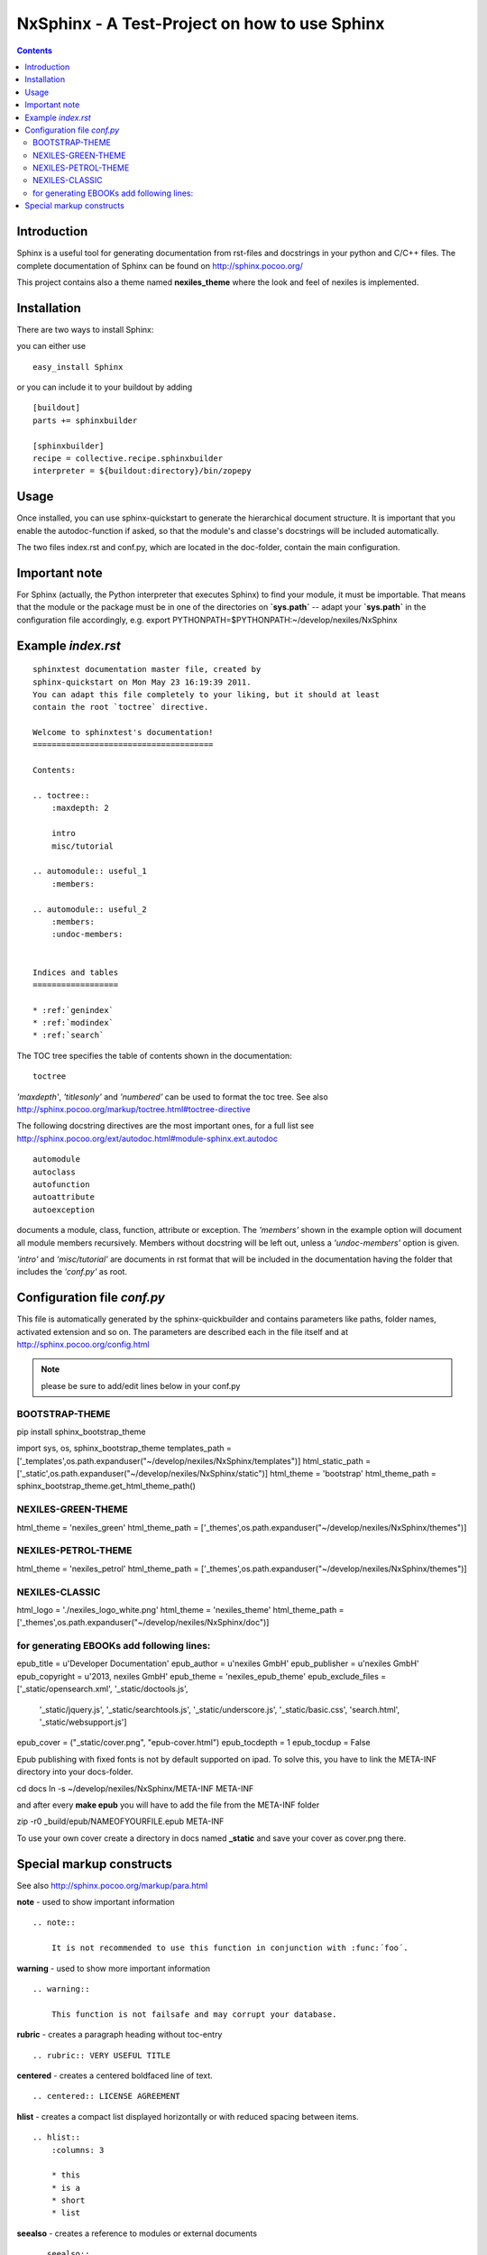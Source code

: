 ==============================================
NxSphinx - A Test-Project on how to use Sphinx
==============================================

.. contents ::


Introduction
------------

Sphinx is a useful tool for generating documentation from rst-files and docstrings in your python and C/C++ files.
The complete documentation of Sphinx can be found on http://sphinx.pocoo.org/

This project contains also a theme named **nexiles_theme** where the look and feel of nexiles is implemented.


Installation
------------

There are two ways to install Sphinx:

you can either use
::

    easy_install Sphinx

or you can include it to your buildout by adding
::

    [buildout]
    parts += sphinxbuilder

    [sphinxbuilder]
    recipe = collective.recipe.sphinxbuilder
    interpreter = ${buildout:directory}/bin/zopepy


Usage
-----

Once installed, you can use sphinx-quickstart to generate the hierarchical document structure.
It is important that you enable the autodoc-function if asked, so that the module's and classe's
docstrings will be included automatically.

The two files index.rst and conf.py, which are located in the doc-folder, contain the main configuration.

Important note
--------------

For Sphinx (actually, the Python interpreter that executes Sphinx) to find
your module, it must be importable.  That means that the module or the
package must be in one of the directories on **`sys.path`** -- adapt your
**`sys.path`** in the configuration file accordingly,
e.g. export PYTHONPATH=$PYTHONPATH:~/develop/nexiles/NxSphinx


Example *index.rst*
-------------------
::

    sphinxtest documentation master file, created by
    sphinx-quickstart on Mon May 23 16:19:39 2011.
    You can adapt this file completely to your liking, but it should at least
    contain the root `toctree` directive.

    Welcome to sphinxtest's documentation!
    ======================================

    Contents:

    .. toctree::
        :maxdepth: 2

        intro
        misc/tutorial

    .. automodule:: useful_1
        :members:

    .. automodule:: useful_2
        :members:
        :undoc-members:


    Indices and tables
    ==================

    * :ref:`genindex`
    * :ref:`modindex`
    * :ref:`search`


The TOC tree specifies the table of contents shown in the documentation:
::

    toctree

*'maxdepth'*, *'titlesonly'* and *'numbered'* can be used to format the toc tree. See also
http://sphinx.pocoo.org/markup/toctree.html#toctree-directive

The following docstring directives are the most important ones, for a full list see
http://sphinx.pocoo.org/ext/autodoc.html#module-sphinx.ext.autodoc
::

    automodule
    autoclass
    autofunction
    autoattribute
    autoexception

documents a module, class, function, attribute or exception. The *'members'* shown in
the example option will document all module members recursively. Members without
docstring will be left out, unless a *'undoc-members'* option is given.

*'intro'* and *'misc/tutorial'* are documents in rst format that will be included in the
documentation having the folder that includes the *'conf.py'* as root.


Configuration file *conf.py*
----------------------------

This file is automatically generated by the sphinx-quickbuilder and contains parameters like
paths, folder names, activated extension and so on. The parameters are described each in the
file itself and at http://sphinx.pocoo.org/config.html

.. note:: please be sure to add/edit lines below in your conf.py

BOOTSTRAP-THEME
===============

pip install sphinx_bootstrap_theme

::

import sys, os, sphinx_bootstrap_theme
templates_path = ['_templates',os.path.expanduser("~/develop/nexiles/NxSphinx/templates")]
html_static_path = ['_static',os.path.expanduser("~/develop/nexiles/NxSphinx/static")]
html_theme = 'bootstrap'
html_theme_path = sphinx_bootstrap_theme.get_html_theme_path()


NEXILES-GREEN-THEME
===================

::

html_theme = 'nexiles_green'
html_theme_path = ['_themes',os.path.expanduser("~/develop/nexiles/NxSphinx/themes")]


NEXILES-PETROL-THEME
====================

::

html_theme = 'nexiles_petrol'
html_theme_path = ['_themes',os.path.expanduser("~/develop/nexiles/NxSphinx/themes")]


NEXILES-CLASSIC
===============

::

html_logo = './nexiles_logo_white.png'
html_theme = 'nexiles_theme'
html_theme_path = ['_themes',os.path.expanduser("~/develop/nexiles/NxSphinx/doc")]


for generating EBOOKs add following lines:
==========================================


::

epub_title = u'Developer Documentation'
epub_author = u'nexiles GmbH'
epub_publisher = u'nexiles GmbH'
epub_copyright = u'2013, nexiles GmbH'
epub_theme = 'nexiles_epub_theme'
epub_exclude_files = ['_static/opensearch.xml', '_static/doctools.js',
    '_static/jquery.js', '_static/searchtools.js', '_static/underscore.js',
    '_static/basic.css', 'search.html', '_static/websupport.js']
epub_cover = ("_static/cover.png", "epub-cover.html")
epub_tocdepth = 1
epub_tocdup = False

Epub publishing with fixed fonts is not by default supported on ipad.
To solve this, you have to link the META-INF directory into your docs-folder.

::

cd docs
ln -s ~/develop/nexiles/NxSphinx/META-INF META-INF

and after every **make epub** you will have to add the file from the META-INF folder

::

zip -r0 _build/epub/NAMEOFYOURFILE.epub META-INF

To use your own cover create a directory in docs named **_static** and save your cover as cover.png there.


Special markup constructs
-------------------------

See also http://sphinx.pocoo.org/markup/para.html

**note** - used to show important information
::

    .. note::

        It is not recommended to use this function in conjunction with :func:´foo´.


**warning** - used to show more important information
::

    .. warning::

        This function is not failsafe and may corrupt your database.


**rubric** - creates a paragraph heading without toc-entry
::

    .. rubric:: VERY USEFUL TITLE


**centered** - creates a centered boldfaced line of text.
::

    .. centered:: LICENSE AGREEMENT

**hlist** - creates a compact list displayed horizontally or with reduced spacing between items.
::

    .. hlist::
        :columns: 3

        * this
        * is a
        * short
        * list

**seealso** - creates a reference to modules or external documents
::

    .. seealso::

        Module :py:mod:`zipfile`
        Documentation of the :py:mod:`zipfile` standard module.


**code-block** - creates a block of code
::

    .. code-block:: python

        # This is some python code
        a = 1
        b = 2
        print a + b


**Interactive** sessions don't need special markup, just avoid >>> at end of the block
::

    >>> 1 + 2
    3


**Longer** code blocks can be included using

::

    .. literalinclude:: example.py
        :language: python
        :encoding: latin-1
        :pyobject: Timer.start
        :lines: 1,3,5-10,20-


See also http://sphinx.pocoo.org/markup/code.html for code specific markup.
